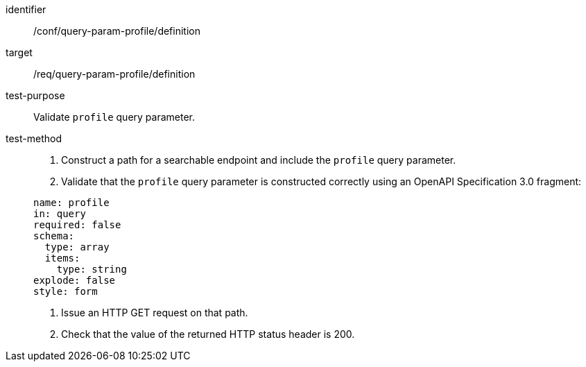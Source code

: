 [[ats_query-param-profile_definition]]
[abstract_test]
====
[%metadata]
identifier:: /conf/query-param-profile/definition
target:: /req/query-param-profile/definition
test-purpose:: Validate `profile` query parameter.
test-method::
+
--
. Construct a path for a searchable endpoint and include the `profile` query parameter.
. Validate that the `profile` query parameter is constructed correctly using an OpenAPI Specification 3.0 fragment:

[source,YAML]
----
name: profile
in: query
required: false
schema:
  type: array
  items:
    type: string
explode: false
style: form
----
. Issue an HTTP GET request on that path.
. Check that the value of the returned HTTP status header is +200+.
--
====

